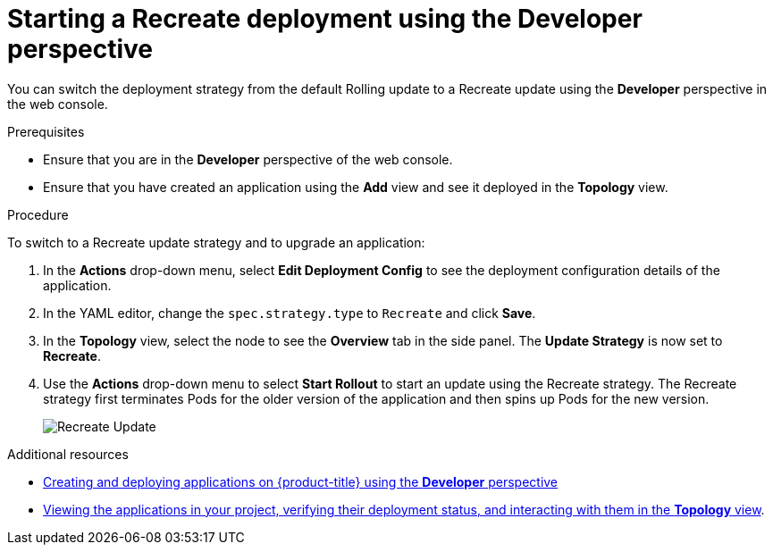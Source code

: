 // Module included in the following assemblies:
//
// * applications/deployments/deployment-strategies.adoc

[id="odc-starting-recreate-deployment_{context}"]
= Starting a Recreate deployment using the Developer perspective

You can switch the deployment strategy from the default Rolling update to a Recreate update using the *Developer* perspective in the web console.

.Prerequisites
* Ensure that you are in the *Developer* perspective of the web console.
* Ensure that you have created an application using the *Add* view and see it deployed in the *Topology* view.

.Procedure

To switch to a Recreate update strategy and to upgrade an application:

. In the *Actions* drop-down menu, select *Edit Deployment Config* to see the deployment configuration details of the application.
. In the YAML editor, change the `spec.strategy.type` to `Recreate` and click *Save*.
. In the *Topology* view, select the node to see the *Overview* tab in the side panel. The *Update Strategy* is now set to *Recreate*.
. Use the *Actions* drop-down menu to select *Start Rollout* to start an update using the Recreate strategy. The Recreate strategy first terminates Pods for the older version of the application and then spins up Pods for the new version.
+
image::odc-recreate-update.png[Recreate Update]

.Additional resources

* xref:../applications/application-life-cycle-management/odc-creating-applications-using-developer-perspective.adoc#odc-creating-applications-using-developer-perspective[Creating and deploying applications on {product-title} using the *Developer* perspective]
* xref:../applications/application-life-cycle-management/odc-viewing-application-composition-using-topology-view.adoc#odc-viewing-application-composition-using-topology-view[Viewing the applications in your project, verifying their deployment status, and interacting with them in the *Topology* view].
